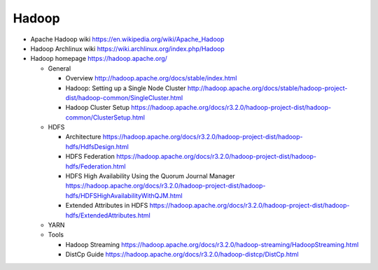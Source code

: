 Hadoop
======
- Apache Hadoop wiki
  https://en.wikipedia.org/wiki/Apache_Hadoop

- Hadoop Archlinux wiki
  https://wiki.archlinux.org/index.php/Hadoop

- Hadoop homepage
  https://hadoop.apache.org/

  * General

    - Overview
      http://hadoop.apache.org/docs/stable/index.html

    - Hadoop: Setting up a Single Node Cluster
      http://hadoop.apache.org/docs/stable/hadoop-project-dist/hadoop-common/SingleCluster.html

    - Hadoop Cluster Setup
      https://hadoop.apache.org/docs/r3.2.0/hadoop-project-dist/hadoop-common/ClusterSetup.html

  * HDFS

    - Architecture
      https://hadoop.apache.org/docs/r3.2.0/hadoop-project-dist/hadoop-hdfs/HdfsDesign.html

    - HDFS Federation
      https://hadoop.apache.org/docs/r3.2.0/hadoop-project-dist/hadoop-hdfs/Federation.html

    - HDFS High Availability Using the Quorum Journal Manager
      https://hadoop.apache.org/docs/r3.2.0/hadoop-project-dist/hadoop-hdfs/HDFSHighAvailabilityWithQJM.html

    - Extended Attributes in HDFS
      https://hadoop.apache.org/docs/r3.2.0/hadoop-project-dist/hadoop-hdfs/ExtendedAttributes.html

  * YARN

  * Tools

    - Hadoop Streaming
      https://hadoop.apache.org/docs/r3.2.0/hadoop-streaming/HadoopStreaming.html

    - DistCp Guide
      https://hadoop.apache.org/docs/r3.2.0/hadoop-distcp/DistCp.html
